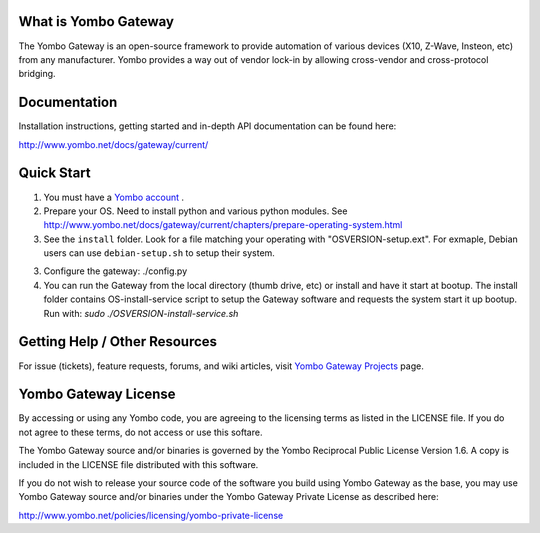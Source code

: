 =====================
What is Yombo Gateway
=====================

The Yombo Gateway is an open-source framework to provide automation of various
devices (X10, Z-Wave, Insteon, etc) from any manufacturer.  Yombo provides a
way out of vendor lock-in by allowing cross-vendor and cross-protocol bridging.

=============
Documentation
=============

Installation instructions, getting started and in-depth API documentation can
be found here:

http://www.yombo.net/docs/gateway/current/

===========
Quick Start
===========

1. You must have a `Yombo account <http://www.yombo.net>`_ .
2. Prepare your OS. Need to install python and various python modules.
   See http://www.yombo.net/docs/gateway/current/chapters/prepare-operating-system.html
3. See the ``install`` folder. Look for a file matching your operating with "OSVERSION-setup.ext".
   For exmaple, Debian users can use ``debian-setup.sh`` to setup their system.
3. Configure the gateway: ./config.py
4. You can run the Gateway from the local directory (thumb drive, etc)
   or install and have it start at bootup. The install folder contains
   OS-install-service script to setup the Gateway software and requests the
   system start it up bootup. Run with: `sudo ./OSVERSION-install-service.sh`

===============================
Getting Help / Other Resources
===============================

For issue (tickets), feature requests, forums,  and wiki articles, visit
`Yombo Gateway Projects <https://projects.yombo.net/projects/gateway>`_ page.

=========================
Yombo Gateway License 
=========================

By accessing or using any Yombo code, you are agreeing to the licensing terms as
listed in the LICENSE file. If you do not agree to these terms, do not
access or use this softare.

The Yombo Gateway source and/or binaries is governed by the Yombo Reciprocal
Public License Version 1.6. A copy is included in the LICENSE file distributed
with this software.

If you do not wish to release your source code of the software you build using Yombo
Gateway as the base, you may use Yombo Gateway source and/or binaries under the Yombo
Gateway Private License as described here:

http://www.yombo.net/policies/licensing/yombo-private-license
